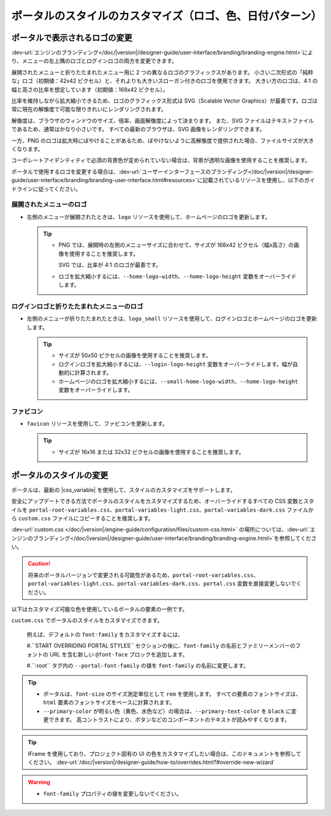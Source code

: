 .. _customization-portal-logos-and-colors:

ポータルのスタイルのカスタマイズ（ロゴ、色、日付パターン）
==========================================================

.. _customization-portal-logos-and-colors-change-portal-logos:

ポータルで表示されるロゴの変更
----------------------

:dev-url:`エンジンのブランディング</doc/|version|/designer-guide/user-interface/branding/branding-engine.html>`により、メニューの左上隅のロゴとログインロゴの両方を変更できます。


展開されたメニューと折りたたまれたメニュー用に 2 つの異なるロゴのグラフィックスがあります。
小さい二次形式の「純粋な」ロゴ（初期値：42x42 ピクセル）と、それよりも大きいスローガン付きのロゴを使用できます。
大きい方のロゴは、4:1 の幅と高さの比率を想定しています（初期値：168x42 ピクセル）。


比率を維持しながら拡大縮小できるため、ロゴのグラフィックス形式は SVG（Scalable Vector Graphics）が最善です。ロゴは常に現在の解像度で可能な限りきれいにレンダリングされます。

解像度は、ブラウザのウィンドウのサイズ、倍率、画面解像度によって決まります。
また、SVG ファイルはテキストファイルであるため、通常はかなり小さいです。
すべての最新のブラウザは、SVG 画像をレンダリングできます。


一方、PNG のロゴは拡大時にぼやけることがあるため、ぼやけないように高解像度で提供された場合、ファイルサイズが大きくなります。


コーポレートアイデンティティで必須の背景色が定められていない場合は、背景が透明な画像を使用することを推奨します。
 

ポータルで使用するロゴを変更する場合は、:dev-url:`ユーザーインターフェースのブランディング</doc/|version|/designer-guide/user-interface/branding/branding-user-interface.html#resources>`に記載されているリソースを使用し、以下のガイドラインに従ってください。 


展開されたメニューのロゴ
^^^^^^^^^^^^^^^^^^

-  左側のメニューが展開されたときは、``logo`` リソースを使用して、ホームページのロゴを更新します。

   .. tip::
      - PNG では、展開時の左側のメニューサイズに合わせて、サイズが 168x42 ピクセル（幅x高さ）の画像を使用することを推奨します。 
        
        SVG では、比率が 4:1 のロゴが最善です。
        
      - ロゴを拡大縮小するには、``--home-logo-width``、``--home-logo-height`` 変数をオーバーライドします。

ログインロゴと折りたたまれたメニューのロゴ
^^^^^^^^^^^^^^^^^^^^^^^^^^^

-  左側のメニューが折りたたまれたときは、``logo_small`` リソースを使用して、ログインロゴとホームページのロゴを更新します。

   .. tip::
      - サイズが 50x50 ピクセルの画像を使用することを推奨します。

      - ログインロゴを拡大縮小するには、``--login-logo-height`` 変数をオーバーライドします。幅が自動的に計算されます。

      - ホームページのロゴを拡大縮小するには、``--small-home-logo-width``、``--home-logo-height`` 変数をオーバーライドします。

ファビコン
^^^^^^^

-  ``favicon`` リソースを使用して、ファビコンを更新します。

   .. tip::
      - サイズが 16x16 または 32x32 ピクセルの画像を使用することを推奨します。

ポータルのスタイルの変更
--------------------

ポータルは、最新の |css_variable| を使用して、スタイルのカスタマイズをサポートします。 

安全にアップデートできる方法でポータルのスタイルをカスタマイズするため、オーバーライドするすべての CSS 変数とスタイルを ``portal-root-variables.css``、``portal-variables-light.css``、``portal-variables-dark.css`` ファイルから ``custom.css`` ファイルにコピーすることを推奨します。


:dev-url:`custom.css </doc/|version|/engine-guide/configuration/files/custom-css.html>` の場所については、:dev-url:`エンジンのブランディング</doc/|version|/designer-guide/user-interface/branding/branding-engine.html>`を参照してください。


.. caution:: 将来のポータルバージョンで変更される可能性があるため、``portal-root-variables.css``、``portal-variables-light.css``、``portal-variables-dark.css``、``portal.css`` 変数を直接変更しないでください。

..

以下はカスタマイズ可能な色を使用しているポータルの要素の一例です。

.. csv-table::
  :file: documents/available_css_variables.csv
  :widths: 20 10 40 
  :header-rows: 1
  :class: longtable

``custom.css`` でポータルのスタイルをカスタマイズできます。

  例えば、デフォルトの ``font-family`` をカスタマイズするには、

  #.``START OVERRIDING PORTAL STYLES`` セクションの後に、``font-family`` の名前とファミリーメンバーのフォントの URL を含む新しい ``@font-face`` ブロックを追加します。
     
     

  #.``:root`` タグ内の ``--portal-font-family`` の値を ``font-family`` の名前に変更します。

.. tip::
   - ポータルは、``font-size`` のサイズ測定単位として ``rem`` を使用します。 
     すべての要素のフォントサイズは、``html`` 要素のフォントサイズをベースに計算されます。

   - ``--primary-color`` が明るい色（黄色、水色など）の場合は、``--primary-text-color`` を ``black`` に変更できます。 
     高コントラストにより、ボタンなどのコンポーネントのテキストが読みやすくなります。

.. tip::
   IFrame を使用しており、プロジェクト固有の UI の色をカスタマイズしたい場合は、このドキュメントを参照してください。 
   :dev-url:`/doc/|version|/designer-guide/how-to/overrides.html?#override-new-wizard`

.. warning::
   - ``font-family`` プロパティの値を変更しないでください。

.. |css_variable| raw:: html

   <a href="https://developer.mozilla.org/en-US/docs/Web/CSS/Using_CSS_custom_properties" target="_blank">CSS Variable</a>

